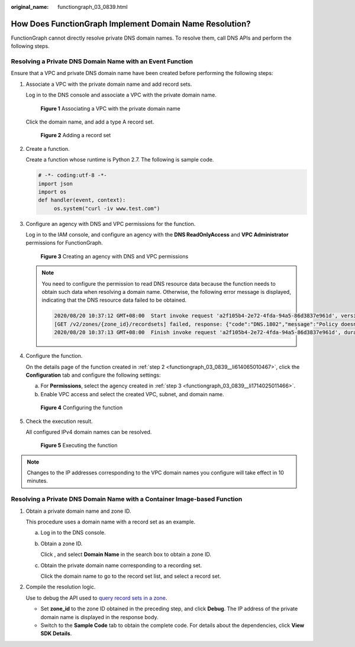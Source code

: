 :original_name: functiongraph_03_0839.html

.. _functiongraph_03_0839:

How Does FunctionGraph Implement Domain Name Resolution?
========================================================

FunctionGraph cannot directly resolve private DNS domain names. To resolve them, call DNS APIs and perform the following steps.

Resolving a Private DNS Domain Name with an Event Function
----------------------------------------------------------

Ensure that a VPC and private DNS domain name have been created before performing the following steps:

#. Associate a VPC with the private domain name and add record sets.

   Log in to the DNS console and associate a VPC with the private domain name.


   .. figure:: /_static/images/en-us_image_0000002250724973.png
      :alt: **Figure 1** Associating a VPC with the private domain name

      **Figure 1** Associating a VPC with the private domain name

   Click the domain name, and add a type A record set.


   .. figure:: /_static/images/en-us_image_0000002250645069.png
      :alt: **Figure 2** Adding a record set

      **Figure 2** Adding a record set

#. .. _functiongraph_03_0839__li614065010467:

   Create a function.

   Create a function whose runtime is Python 2.7. The following is sample code.

   .. code-block::

      # -*- coding:utf-8 -*-
      import json
      import os
      def handler(event, context):
           os.system("curl -iv www.test.com")

#. .. _functiongraph_03_0839__li1714025011466:

   Configure an agency with DNS and VPC permissions for the function.

   Log in to the IAM console, and configure an agency with the **DNS ReadOnlyAccess** and **VPC Administrator** permissions for FunctionGraph.


   .. figure:: /_static/images/en-us_image_0000002269988645.png
      :alt: **Figure 3** Creating an agency with DNS and VPC permissions

      **Figure 3** Creating an agency with DNS and VPC permissions

   .. note::

      You need to configure the permission to read DNS resource data because the function needs to obtain such data when resolving a domain name. Otherwise, the following error message is displayed, indicating that the DNS resource data failed to be obtained.

      .. code-block::

         2020/08/20 10:37:12 GMT+08:00  Start invoke request 'a2f105b4-2e72-4fda-94a5-86d3837e961d', version: latest
         [GET /v2/zones/{zone_id}/recordsets] failed, response: {"code":"DNS.1802","message":"Policy doesn't allow dns:recordset:list to be performed."}
         2020/08/20 10:37:13 GMT+08:00  Finish invoke request 'a2f105b4-2e72-4fda-94a5-86d3837e961d', duration: 1030.072ms, billing duration: 1100ms, memory used: 77.039MB.

#. Configure the function.

   On the details page of the function created in :ref:`step 2 <functiongraph_03_0839__li614065010467>`, click the **Configuration** tab and configure the following settings:

   a. For **Permissions**, select the agency created in :ref:`step 3 <functiongraph_03_0839__li1714025011466>`.
   b. Enable VPC access and select the created VPC, subnet, and domain name.


   .. figure:: /_static/images/en-us_image_0000002250645081.png
      :alt: **Figure 4** Configuring the function

      **Figure 4** Configuring the function

#. Check the execution result.

   All configured IPv4 domain names can be resolved.


   .. figure:: /_static/images/en-us_image_0000002215725106.png
      :alt: **Figure 5** Executing the function

      **Figure 5** Executing the function

.. note::

   Changes to the IP addresses corresponding to the VPC domain names you configure will take effect in 10 minutes.

Resolving a Private DNS Domain Name with a Container Image-based Function
-------------------------------------------------------------------------

#. Obtain a private domain name and zone ID.

   This procedure uses a domain name with a record set as an example.

   a. Log in to the DNS console.

   b. Obtain a zone ID.

      Click |image1|, and select **Domain Name** in the search box to obtain a zone ID.

   c. Obtain the private domain name corresponding to a recording set.

      Click the domain name to go to the record set list, and select a record set.

2. Compile the resolution logic.

   Use to debug the API used to `query record sets in a zone <https://docs.otc.t-systems.com/domain-name-service/api-ref/apis/record_set_management/querying_record_sets_in_a_zone.html#dns-api-64004>`__.

   -  Set **zone_id** to the zone ID obtained in the preceding step, and click **Debug**. The IP address of the private domain name is displayed in the response body.
   -  Switch to the **Sample Code** tab to obtain the complete code. For details about the dependencies, click **View SDK Details**.

.. |image1| image:: /_static/images/en-us_image_0000002248343474.png
